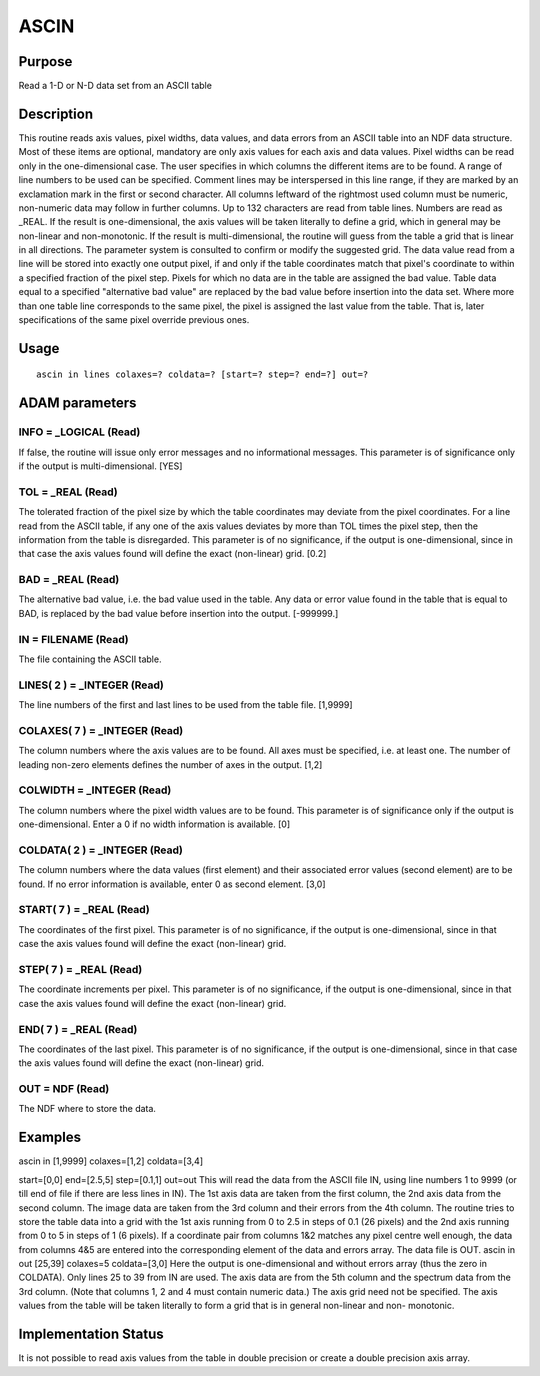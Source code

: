 

ASCIN
=====


Purpose
~~~~~~~
Read a 1-D or N-D data set from an ASCII table


Description
~~~~~~~~~~~
This routine reads axis values, pixel widths, data values, and data
errors from an ASCII table into an NDF data structure. Most of these
items are optional, mandatory are only axis values for each axis and
data values. Pixel widths can be read only in the one-dimensional
case.
The user specifies in which columns the different items are to be
found. A range of line numbers to be used can be specified. Comment
lines may be interspersed in this line range, if they are marked by an
exclamation mark in the first or second character. All columns
leftward of the rightmost used column must be numeric, non-numeric
data may follow in further columns. Up to 132 characters are read from
table lines. Numbers are read as _REAL.
If the result is one-dimensional, the axis values will be taken
literally to define a grid, which in general may be non-linear and
non-monotonic. If the result is multi-dimensional, the routine will
guess from the table a grid that is linear in all directions. The
parameter system is consulted to confirm or modify the suggested grid.
The data value read from a line will be stored into exactly one output
pixel, if and only if the table coordinates match that pixel's
coordinate to within a specified fraction of the pixel step. Pixels
for which no data are in the table are assigned the bad value. Table
data equal to a specified "alternative bad value" are replaced by the
bad value before insertion into the data set. Where more than one
table line corresponds to the same pixel, the pixel is assigned the
last value from the table. That is, later specifications of the same
pixel override previous ones.


Usage
~~~~~


::

    
       ascin in lines colaxes=? coldata=? [start=? step=? end=?] out=?
       



ADAM parameters
~~~~~~~~~~~~~~~



INFO = _LOGICAL (Read)
``````````````````````
If false, the routine will issue only error messages and no
informational messages. This parameter is of significance only if the
output is multi-dimensional. [YES]



TOL = _REAL (Read)
``````````````````
The tolerated fraction of the pixel size by which the table
coordinates may deviate from the pixel coordinates. For a line read
from the ASCII table, if any one of the axis values deviates by more
than TOL times the pixel step, then the information from the table is
disregarded. This parameter is of no significance, if the output is
one-dimensional, since in that case the axis values found will define
the exact (non-linear) grid. [0.2]



BAD = _REAL (Read)
``````````````````
The alternative bad value, i.e. the bad value used in the table. Any
data or error value found in the table that is equal to BAD, is
replaced by the bad value before insertion into the output. [-999999.]



IN = FILENAME (Read)
````````````````````
The file containing the ASCII table.



LINES( 2 ) = _INTEGER (Read)
````````````````````````````
The line numbers of the first and last lines to be used from the table
file. [1,9999]



COLAXES( 7 ) = _INTEGER (Read)
``````````````````````````````
The column numbers where the axis values are to be found. All axes
must be specified, i.e. at least one. The number of leading non-zero
elements defines the number of axes in the output. [1,2]



COLWIDTH = _INTEGER (Read)
``````````````````````````
The column numbers where the pixel width values are to be found. This
parameter is of significance only if the output is one-dimensional.
Enter a 0 if no width information is available. [0]



COLDATA( 2 ) = _INTEGER (Read)
``````````````````````````````
The column numbers where the data values (first element) and their
associated error values (second element) are to be found. If no error
information is available, enter 0 as second element. [3,0]



START( 7 ) = _REAL (Read)
`````````````````````````
The coordinates of the first pixel. This parameter is of no
significance, if the output is one-dimensional, since in that case the
axis values found will define the exact (non-linear) grid.



STEP( 7 ) = _REAL (Read)
````````````````````````
The coordinate increments per pixel. This parameter is of no
significance, if the output is one-dimensional, since in that case the
axis values found will define the exact (non-linear) grid.



END( 7 ) = _REAL (Read)
```````````````````````
The coordinates of the last pixel. This parameter is of no
significance, if the output is one-dimensional, since in that case the
axis values found will define the exact (non-linear) grid.



OUT = NDF (Read)
````````````````
The NDF where to store the data.



Examples
~~~~~~~~
ascin in [1,9999] colaxes=[1,2] coldata=[3,4]

start=[0,0] end=[2.5,5] step=[0.1,1] out=out
This will read the data from the ASCII file IN, using line numbers 1
to 9999 (or till end of file if there are less lines in IN). The 1st
axis data are taken from the first column, the 2nd axis data from the
second column. The image data are taken from the 3rd column and their
errors from the 4th column. The routine tries to store the table data
into a grid with the 1st axis running from 0 to 2.5 in steps of 0.1
(26 pixels) and the 2nd axis running from 0 to 5 in steps of 1 (6
pixels). If a coordinate pair from columns 1&2 matches any pixel
centre well enough, the data from columns 4&5 are entered into the
corresponding element of the data and errors array. The data file is
OUT.
ascin in out [25,39] colaxes=5 coldata=[3,0]
Here the output is one-dimensional and without errors array (thus the
zero in COLDATA). Only lines 25 to 39 from IN are used. The axis data
are from the 5th column and the spectrum data from the 3rd column.
(Note that columns 1, 2 and 4 must contain numeric data.) The axis
grid need not be specified. The axis values from the table will be
taken literally to form a grid that is in general non-linear and non-
monotonic.



Implementation Status
~~~~~~~~~~~~~~~~~~~~~
It is not possible to read axis values from the table in double
precision or create a double precision axis array.


